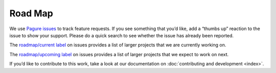 ########
Road Map
########

We use `Pagure issues`_ to track feature requests. If you see
something that you’d like, add a “thumbs up” reaction to the issue to
show your support. Please do a quick search to see whether the issue
has already been reported.

The `roadmap/current label`_ on issues provides a list of larger
projects that we are currently working on.

The `roadmap/upcoming label`_ on issues provides a list of larger
projects that we expect to work on next.

If you’d like to contribute to this work, take a look at our
documentation on :doc:`contributing and development <index>`.

..  _Pagure issues: https://pagure.io/python-configdeck/issues
..  _roadmap/current label:
    https://pagure.io/python-configdeck/issues?tags=roadmap/current
..  _roadmap/upcoming label:
    https://pagure.io/python-configdeck/issues?tags=roadmap/upcoming


..
    This document is written using `reStructuredText`_ markup, and can
    be rendered with `Docutils`_ to other formats.

    ..  _Docutils: http://docutils.sourceforge.net/
    ..  _reStructuredText: http://docutils.sourceforge.net/rst.html

..
    Local variables:
    coding: utf-8
    mode: text
    mode: rst
    End:
    vim: fileencoding=utf-8 filetype=rst :
